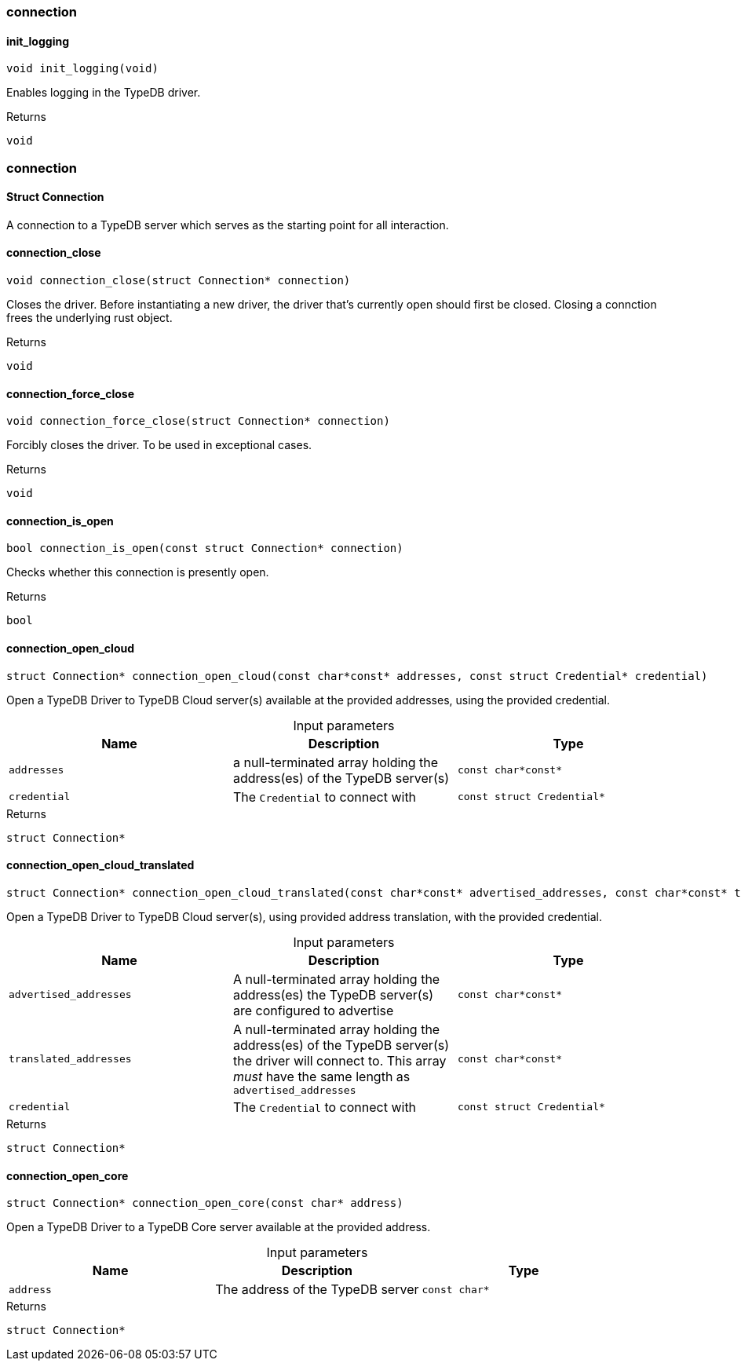[#_methods__connection__connection]
=== connection

[#_init_logging]
==== init_logging

[source,cpp]
----
void init_logging(void)
----



Enables logging in the TypeDB driver.

[caption=""]
.Returns
`void`

[#_methods__connection__connection]
=== connection

[#_Struct_Connection]
==== Struct Connection



A connection to a TypeDB server which serves as the starting point for all interaction.

[#_connection_close]
==== connection_close

[source,cpp]
----
void connection_close(struct Connection* connection)
----



Closes the driver. Before instantiating a new driver, the driver that’s currently open should first be closed. Closing a connction frees the underlying rust object.

[caption=""]
.Returns
`void`

[#_connection_force_close]
==== connection_force_close

[source,cpp]
----
void connection_force_close(struct Connection* connection)
----



Forcibly closes the driver. To be used in exceptional cases.

[caption=""]
.Returns
`void`

[#_connection_is_open]
==== connection_is_open

[source,cpp]
----
bool connection_is_open(const struct Connection* connection)
----



Checks whether this connection is presently open.

[caption=""]
.Returns
`bool`

[#_connection_open_cloud]
==== connection_open_cloud

[source,cpp]
----
struct Connection* connection_open_cloud(const char*const* addresses, const struct Credential* credential)
----



Open a TypeDB Driver to TypeDB Cloud server(s) available at the provided addresses, using the provided credential.


[caption=""]
.Input parameters
[cols=",,"]
[options="header"]
|===
|Name |Description |Type
a| `addresses` a| a null-terminated array holding the address(es) of the TypeDB server(s) a| `const char*const*`
a| `credential` a| The ``Credential`` to connect with a| `const struct Credential*`
|===

[caption=""]
.Returns
`struct Connection*`

[#_connection_open_cloud_translated]
==== connection_open_cloud_translated

[source,cpp]
----
struct Connection* connection_open_cloud_translated(const char*const* advertised_addresses, const char*const* translated_addresses, const struct Credential* credential)
----



Open a TypeDB Driver to TypeDB Cloud server(s), using provided address translation, with the provided credential.


[caption=""]
.Input parameters
[cols=",,"]
[options="header"]
|===
|Name |Description |Type
a| `advertised_addresses` a| A null-terminated array holding the address(es) the TypeDB server(s) are configured to advertise a| `const char*const*`
a| `translated_addresses` a| A null-terminated array holding the address(es) of the TypeDB server(s) the driver will connect to. This array _must_ have the same length as ``advertised_addresses`` a| `const char*const*`
a| `credential` a| The ``Credential`` to connect with a| `const struct Credential*`
|===

[caption=""]
.Returns
`struct Connection*`

[#_connection_open_core]
==== connection_open_core

[source,cpp]
----
struct Connection* connection_open_core(const char* address)
----



Open a TypeDB Driver to a TypeDB Core server available at the provided address.


[caption=""]
.Input parameters
[cols=",,"]
[options="header"]
|===
|Name |Description |Type
a| `address` a| The address of the TypeDB server a| `const char*`
|===

[caption=""]
.Returns
`struct Connection*`


